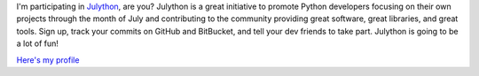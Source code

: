 I'm participating in `Julython <http://julython.org/>`__, are you?
Julython is a great initiative to promote Python developers focusing on
their own projects through the month of July and contributing to the
community providing great software, great libraries, and great tools.
Sign up, track your commits on GitHub and BitBucket, and tell your dev
friends to take part.
Julython is going to be a lot of fun!

.. container::

   `Here's my profile <http://www.julython.org/ironfroggy/>`__
